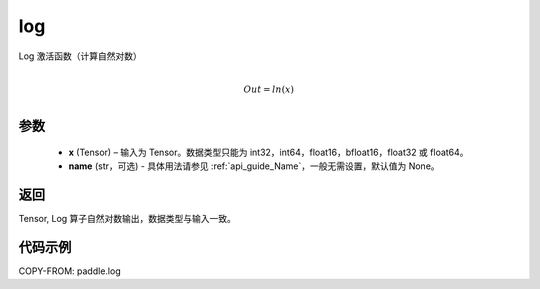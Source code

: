 .. _cn_api_paddle_log:

log
-------------------------------

.. py:function:: paddle.log(x, name=None)




Log 激活函数（计算自然对数）

.. math::
                  \\Out=ln(x)\\


参数
::::::::::::

  - **x** (Tensor) – 输入为 Tensor。数据类型只能为 int32，int64，float16，bfloat16，float32 或 float64。
  - **name** (str，可选) - 具体用法请参见 :ref:`api_guide_Name`，一般无需设置，默认值为 None。

返回
::::::::::::
Tensor, Log 算子自然对数输出，数据类型与输入一致。

代码示例
::::::::::::

COPY-FROM: paddle.log
